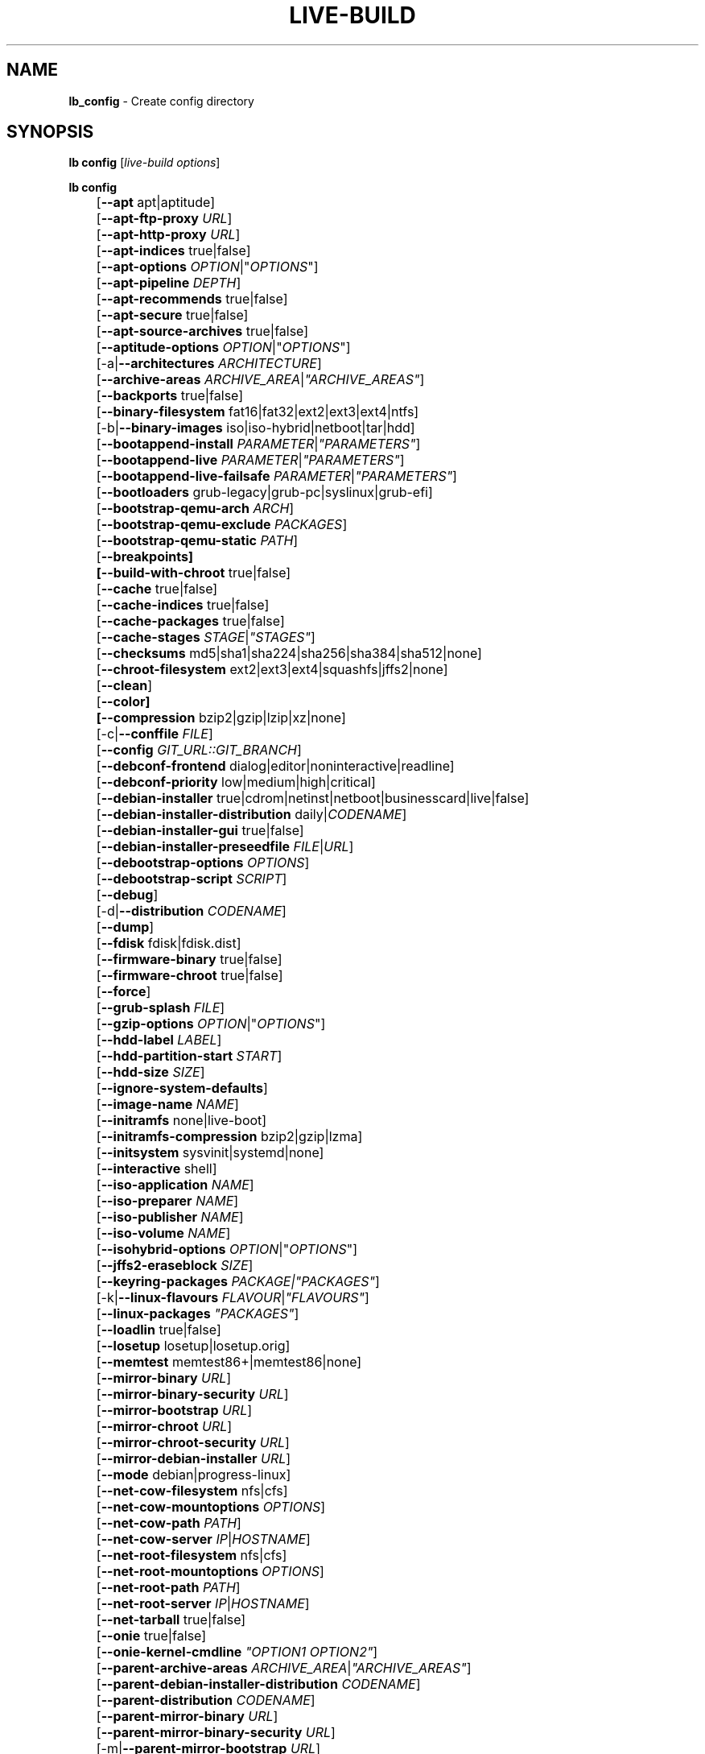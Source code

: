 .TH LIVE\-BUILD 1 2017\-08\-29 1:20170829 "Live Systems Project"

.SH NAME
\fBlb_config\fR \- Create config directory

.SH SYNOPSIS
\fBlb config\fR [\fIlive\-build options\fR]
.PP
.\" FIXME
\fBlb config\fR
.br
	[\fB\-\-apt\fR apt|aptitude]
.br
	[\fB\-\-apt\-ftp\-proxy\fR \fIURL\fR]
.br
	[\fB\-\-apt\-http\-proxy\fR \fIURL\fR]
.br
	[\fB\-\-apt\-indices\fR true|false]
.br
	[\fB\-\-apt\-options\fR \fIOPTION\fR|"\fIOPTIONS\fR"]
.br
	[\fB\-\-apt\-pipeline\fR \fIDEPTH\fR]
.br
	[\fB\-\-apt\-recommends\fR true|false]
.br
	[\fB\-\-apt\-secure\fR true|false]
.br
	[\fB\-\-apt\-source\-archives\fR true|false]
.br
	[\fB\-\-aptitude\-options\fR \fIOPTION\fR|"\fIOPTIONS\fR"]
.br
	[\-a|\fB\-\-architectures\fR \fIARCHITECTURE\fR]
.br
	[\fB\-\-archive\-areas\fR \fIARCHIVE_AREA\fR|\fI"ARCHIVE_AREAS"\fR]
.br
	[\fB\-\-backports\fR true|false]
.br
	[\fB\-\-binary\-filesystem\fR fat16|fat32|ext2|ext3|ext4|ntfs]
.br
	[\-b|\fB\-\-binary\-images\fR iso|iso\-hybrid|netboot|tar|hdd]
.br
	[\fB\-\-bootappend\-install\fR \fIPARAMETER\fR|\fI"PARAMETERS"\fR]
.br
	[\fB\-\-bootappend\-live\fR \fIPARAMETER\fR|\fI"PARAMETERS"\fR]
.br
	[\fB\-\-bootappend\-live\-failsafe\fR \fIPARAMETER\fR|\fI"PARAMETERS"\fR]
.br
	[\fB\-\-bootloaders\fR grub-legacy|grub-pc|syslinux|grub-efi]
.br
	[\fB\-\-bootstrap\-qemu\-arch \fIARCH\fR]
.br
	[\fB\-\-bootstrap\-qemu\-exclude \fIPACKAGES\fR]
.br
	[\fB\-\-bootstrap\-qemu\-static \fIPATH\fR]
.br
	[\fB\-\-breakpoints]
.br
	[\fB\-\-build\-with\-chroot\fR true|false]
.br
	[\fB\-\-cache\fR true|false]
.br
	[\fB\-\-cache\-indices\fR true|false]
.br
	[\fB\-\-cache\-packages\fR true|false]
.br
	[\fB\-\-cache\-stages\fR \fISTAGE\fR|\fI"STAGES"\fR]
.br
	[\fB\-\-checksums\fR md5|sha1|sha224|sha256|sha384|sha512|none]
.br
	[\fB\-\-chroot\-filesystem\fR ext2|ext3|ext4|squashfs|jffs2|none]
.br
	[\fB\-\-clean\fR]
.br
	[\fB\-\-color]
.br
	[\fB\-\-compression\fR bzip2|gzip|lzip|xz|none]
.br
	[\-c|\fB\-\-conffile\fR \fIFILE\fR]
.br
	[\fB\-\-config\fR \fIGIT_URL::GIT_BRANCH\fR]
.br
	[\fB\-\-debconf\-frontend\fR dialog|editor|noninteractive|readline]
.br
	[\fB\-\-debconf\-priority\fR low|medium|high|critical]
.br
	[\fB\-\-debian\-installer\fR true|cdrom|netinst|netboot|businesscard|live|false]
.br
	[\fB\-\-debian\-installer\-distribution\fR daily|\fICODENAME\fR]
.br
	[\fB\-\-debian\-installer\-gui\fR true|false]
.br
	[\fB\-\-debian\-installer\-preseedfile\fR \fIFILE\fR|\fIURL\fR]
.br
	[\fB\-\-debootstrap\-options\fR \fIOPTIONS\fR]
.br
	[\fB\-\-debootstrap\-script\fR \fISCRIPT\fR]
.br
	[\fB\-\-debug\fR]
.br
	[\-d|\fB\-\-distribution\fR \fICODENAME\fR]
.br
	[\fB\-\-dump\fR]
.br
	[\fB\-\-fdisk\fR fdisk|fdisk.dist]
.br
	[\fB\-\-firmware\-binary\fR true|false]
.br
	[\fB\-\-firmware\-chroot\fR true|false]
.br
	[\fB\-\-force\fR]
.br
	[\fB\-\-grub\-splash\fR \fIFILE\fR]
.br
	[\fB\-\-gzip\-options\fR \fIOPTION\fR|"\fIOPTIONS\fR"]
.br
	[\fB\-\-hdd\-label\fR \fILABEL\fR]
.br
	[\fB\-\-hdd\-partition\-start\fR \fISTART\fR]
.br
	[\fB\-\-hdd\-size\fR \fISIZE\fR]
.br
	[\fB\-\-ignore\-system\-defaults\fR]
.br
	[\fB\-\-image\-name\fR \fINAME\fR]
.br
	[\fB\-\-initramfs\fR none|live\-boot]
.br
	[\fB\-\-initramfs\-compression\fR bzip2|gzip|lzma]
.br
	[\fB\-\-initsystem\fR sysvinit|systemd|none]
.br
	[\fB\-\-interactive\fR shell]
.br
	[\fB\-\-iso\-application\fR \fINAME\fR]
.br
	[\fB\-\-iso\-preparer\fR \fINAME\fR]
.br
	[\fB\-\-iso\-publisher\fR \fINAME\fR]
.br
	[\fB\-\-iso\-volume\fR \fINAME\fR]
.br
	[\fB\-\-isohybrid\-options\fR \fIOPTION\fR|"\fIOPTIONS\fR"]
.br
	[\fB\-\-jffs2\-eraseblock\fR \fISIZE\fR]
.br
	[\fB\-\-keyring\-packages\fR \fIPACKAGE\fI|\fI"PACKAGES"\fR]
.br
	[\-k|\fB\-\-linux\-flavours\fR \fIFLAVOUR\fR|\fI"FLAVOURS"\fR]
.br
	[\fB\-\-linux\-packages\fR \fI"PACKAGES"\fR]
.br
	[\fB\-\-loadlin\fR true|false]
.br
	[\fB\-\-losetup\fR losetup|losetup.orig]
.br
	[\fB\-\-memtest\fR memtest86+|memtest86|none]
.br
	[\fB\-\-mirror\-binary\fR \fIURL\fR]
.br
	[\fB\-\-mirror\-binary\-security\fR \fIURL\fR]
.br
	[\fB\-\-mirror\-bootstrap\fR \fIURL\fR]
.br
	[\fB\-\-mirror\-chroot\fR \fIURL\fR]
.br
	[\fB\-\-mirror\-chroot\-security\fR \fIURL\fR]
.br
	[\fB\-\-mirror\-debian\-installer\fR \fIURL\fR]
.br
	[\fB\-\-mode\fR debian|progress-linux]
.br
	[\fB\-\-net\-cow\-filesystem\fR nfs|cfs]
.br
	[\fB\-\-net\-cow\-mountoptions\fR \fIOPTIONS\fR]
.br
	[\fB\-\-net\-cow\-path\fR \fIPATH\fR]
.br
	[\fB\-\-net\-cow\-server\fR \fIIP\fR|\fIHOSTNAME\fR]
.br
	[\fB\-\-net\-root\-filesystem\fR nfs|cfs]
.br
	[\fB\-\-net\-root\-mountoptions\fR \fIOPTIONS\fR]
.br
	[\fB\-\-net\-root\-path\fR \fIPATH\fR]
.br
	[\fB\-\-net\-root\-server\fR \fIIP\fR|\fIHOSTNAME\fR]
.br
	[\fB\-\-net\-tarball\fR true|false]
.br
	[\fB\-\-onie\fR true|false]
.br
	[\fB\-\-onie\-kernel\-cmdline\fR \fI"OPTION1 OPTION2"\fR]
.br
	[\fB\-\-parent\-archive\-areas\fR \fIARCHIVE_AREA\fR|\fI"ARCHIVE_AREAS"\fR]
.br
	[\fB\-\-parent\-debian\-installer\-distribution\fR \fICODENAME\fR]
.br
	[\fB\-\-parent\-distribution\fR \fICODENAME\fR]
.br
	[\fB\-\-parent\-mirror\-binary\fR \fIURL\fR]
.br
	[\fB\-\-parent\-mirror\-binary\-security\fR \fIURL\fR]
.br
	[\-m|\fB\-\-parent\-mirror\-bootstrap\fR \fIURL\fR]
.br
	[\fB\-\-parent\-mirror\-chroot\fR \fIURL\fR]
.br
	[\fB\-\-parent\-mirror\-chroot\-security\fR \fIURL\fR]
.br
	[\fB\-\-parent\-mirror\-debian\-installer\fR \fIURL\fR]
.br
	[\fB\-\-quiet\fR]
.br
	[\fB\-\-security\fR true|false]
.br
	[\fB\-\-source\fR true|false]
.br
	[\-s|\fB\-\-source\-images\fR iso|netboot|tar|hdd]
.br
	[\fB\-\-swap\-file\-path PATH]
.br
	[\fB\-\-swap\-file\-size MB]
.br
	[\fB\-\-system\fR live|normal]
.br
	[\fB\-\-tasksel\fR apt|aptitude|tasksel]
.br
	[\fB\-\-uefi\-secure\-boot\fR \fIauto|enable|disable\fR]
.br
	[\fB\-\-updates\fR true|false]
.br
	[\fB\-\-verbose\fR]
.br
	[\fB\-\-win32\-loader\fR true|false]
.br
	[\fB\-\-zsync\fR true|false]
.\" FIXME

.SH DESCRIPTION
\fBlb config\fR is a high\-level command (porcelain) of \fIlive\-build\fR(7), the live systems tool suite.
.PP
.\" FIXME
\fBlb config\fR populates the configuration directory for live\-build. By default, this directory is named 'config' and is created in the current directory where \fBlb config\fR was executed.
.PP
Note: Currently \fBlb config\fR tries to be smart and sets defaults for some options depending on the setting of other options (e.g. which linux packages to be used depending on if a wheezy system gets build or not). This means that when generating a new configuration, you should call \fBlb config\fR only once with all options specified. Calling it several times with only a subset of the options each can result in non working configurations. This is also caused by the fact that \fBlb config\fR called with one option only changes that option, and leaves everything else as is unless it is not defined. However, \fBlb config\fR does warn about know impossible or likely impossible combinations that would lead to non working live systems. If unsure, remove config/{binary,bootstrap,chroot,common,source} and call \fBlb config\fR again.
.\" FIXME

.SH OPTIONS
In addition to its specific options \fBlb config\fR understands all generic live\-build options. See \fIlive\-build\fR(7) for a complete list of all generic live\-build options.
.PP
.\" FIXME
.IP "\fB\-\-apt\fR apt|aptitude" 4
defines if apt\-get or aptitude is used to install packages when building the image. The default is apt.
.IP "\fB\-\-apt\-ftp\-proxy\fR \fIURL\fR" 4
sets the ftp proxy to be used by apt. By default, this is empty. Note that this variable is only for the proxy that gets used by apt internally within the chroot, it is not used for anything else.
.IP "\fB\-\-apt\-http\-proxy\fR \fIURL\fR" 4
sets the http proxy to be used by apt. By default, this is empty. Note that this variable is only for the proxy that gets used by apt internally within the chroot, it is not used for anything else.
.IP "\fB\-\-apt\-indices\fR true|false" 4
defines if the resulting images should have apt indices or not and defaults to true.
.IP "\fB\-\-apt\-options\fR \fIOPTION\fR|""\fIOPTIONS\fR""" 4
defines the default options that will be appended to every apt call that is made inside chroot during the building of the image. By default, this is set to \-\-yes to allow non-interactive installation of packages.
.IP "\fB\-\-apt\-pipeline\fR \fIDEPTH\fR" 4
sets the depth of the apt/aptitude pipeline. In cases where the remote server is not RFC conforming or buggy (such as Squid 2.0.2) this option can be a value from 0 to 5 indicating how many outstanding requests APT should send. A value of zero MUST be specified if the remote host does not properly linger on TCP connections \- otherwise data corruption will occur. Hosts which require this are in violation of RFC 2068. By default, live\-build does not set this option.
.IP "\fB\-\-apt\-recommends\fR true|false" 4
defines if apt should install recommended packages automatically. By default, this is true.
.IP "\fB\-\-apt\-secure\fR true|false" 4
defines if apt should check repository signatures. This is true by default.
.IP "\fB\-\-apt\-source\-archives\fR true|false" 4
defines if deb-src entries should be included in the resulting live image or not, defaults to true.
.IP "\fB\-\-aptitude\-options\fR \fIOPTION\fR|""\fIOPTIONS\fR""" 4
defines the default options that will be appended to every aptitude call that is made inside chroot during building of the image. By default, this is set to \-\-assume\-yes to allow non-interactive installation of packages.
.IP "\-a|\fB\-\-architectures\fR \fIARCHITECTURE\fR" 4
defines the architecture of the to be build image. By default, this is set to the host architecture. Note that you cannot crossbuild for another architecture if your host system is not able to execute binaries for the target architecture natively. For example, building amd64 images on i386 and vice versa is possible if you have a 64bit capable i386 processor and the right kernel. But building powerpc images on an i386 system is not possible.
.IP "\fB\-\-archive\-areas\fR \fIARCHIVE_AREA\fR|""\fIARCHIVE_AREAS\fR""" 4
defines which package archive areas of a debian packages archive should be used for configured debian package mirrors. By default, this is set to main. Remember to check the licenses of each packages with respect to their redistributability in your juristiction when enabling contrib or non\-free with this mechanism.
.IP "\fB\-\-backports\fR true|false" 4
defines if debian backports package archives should be included in the image or not.
.IP "\fB\-\-binary\-filesystem\fR fat16|fat32|ext2|ext3|ext4|ntfs" 4
defines the filesystem to be used in the image type. This only has an effect if the selected binary image type lets you choose a filesystem. For example, when selection iso the resulting CD/DVD has always the filesystem ISO9660. When building hdd images for usb sticks, this is active. Note that it defaults to fat16 on all architectures except sparc where it defaults to ext4. Also note that if you choose fat16 and your resulting binary image gets bigger than 2GB, the binary filesystem automatically gets switched to fat32.
.IP "\-b|\fB\-\-binary\-images\fR iso|iso\-hybrid|netboot|tar|hdd" 4
defines the image type to build. By default, for images using syslinux this is set to iso\-hybrid to build CD/DVD images that may also be used like hdd images, for non\-syslinux images, it defaults to iso.
.IP "\fB\-\-bootappend\-install\fR \fIPARAMETER\fR|""\fIPARAMETERS\fR""" 4
sets boot parameters specific to debian\-installer, if included.
.IP "\fB\-\-bootappend\-live\fR \fIPARAMETER\fR|""\fIPARAMETERS\fR""" 4
sets boot parameters specific to debian\-live. A complete list of boot parameters can be found in the \fIlive\-boot\fR(7) and \fIlive\-config\fR(7) manual pages.
.IP "\fB\-\-bootappend\-live\-failsafe\fR \fIPARAMETER\fR|""\fIPARAMETERS\fR""" 4
sets boot parameters specific to debian\-live failsafe boot entries. A complete list of boot parameters can be found in the \fIlive\-boot\fR(7) and \fIlive\-config\fR(7) manual pages.
.IP "\fB\-\-bootloaders\fR grub-legacy|grub-pc|syslinux|grub-efi" 4
defines which bootloader is being used in the generated image. This has only an effect if the selected binary image type lets you choose the bootloader. For example, if you build a iso, always syslinux (or more precise, isolinux) is being used. Also note that some combinations of binary images types and bootloaders may be possible but live\-build does not support them yet. \fBlb config\fR will fail to create such a not yet supported configuration and give a explanation about it. For hdd images on amd64 and i386, the default is syslinux.
.IP "\fB\-\-bootstrap\-qemu\-arch \fIARCH\fR" 4
sets the architectures to use foreign bootstrap. Defaults to empty.
.IP "\fB\-\-bootstrap\-qemu\-exclude \fIPACKAGES\fR" 4
sets the packages to exclude during foreign bootstrap. Defaults to empty.
.IP "\fB\-\-bootstrap\-qemu\-static \fIPATH\fR" 4
sets the static qemu binary for foreign bootstrap. Defaults to empty.
.IP "\fB\-\-breakpoints\fR" 4
inserts pauses during the generation of the image.
.IP "\fB\-\-build\-with\-chroot\fR true|false" 4
defines whether live\-build should use the tools from within the chroot to build the binary image or not by using and including the host system's tools. This is a very dangerous option, using the tools of the host system can lead to tainted and even non-bootable images if the host systems version of the required tools (mainly these are the bootloaders such as syslinux and grub, and the auxiliary tools such as dosfstools, xorriso, squashfs-tools and others) do not \fBexactly\fR match what is present at build-time in the target distribution. Never do disable this option unless you are \fBexactly\fR sure what you are doing and have \fBcompletely\fI understood its consequences.
.IP "\fB\-\-cache\fR true|false" 4
defines globally if any cache should be used at all. Different caches can be controlled through the their own options.
.IP "\fB\-\-cache\-indices\fR true|false" 4
defines if downloaded package indices and lists should be cached which is false by default. Enabling it lets you rebuild an image completely offline, however, you would not get updates anymore then.
.IP "\fB\-\-cache\-packages\fR true|false" 4
defines if downloaded packages files should be cached which is true by default. Disabling it does save space consumption in your build directory, but remember that you will cause much unnecessary traffic if you do a couple of rebuilds. In general you should always leave it true, however, in some particular rare build setups, it can be faster to refetch packages from the local network mirror rather than to utilize the local disk.
.IP "\fB\-\-cache\-stages\fR \fISTAGE\fR|""\fISTAGES\fR""" 4
sets which stages should be cached. By default set to bootstrap. As an exception to the normal stage names, also rootfs can be used here which does only cache the generated root filesystem in filesystem.{dir,ext*,squashfs}. This is useful during development if you want to rebuild the binary stage but not regenerate the root filesystem all the time.
.IP "\fB\-\-checksums\fR md5|sha1|sha224|sha256|sha384|sha512|none" 4
defines if the binary image should contain a file called XXXsums.txt, where XXX is one of the mentioned checksum types. This file lists all files on the image together with their checksums. This in turn can be used by \fIlive\-boot\fR(7)'s built\-in integrity\-check to verify the medium if specified at boot prompt. In general, this should not be none and is an important feature of live system released to the public. However, during development of very big images it can save some time by not calculating the checksums.
.IP "\fB\-\-chroot\-filesystem\fR ext2|ext3|ext4|squashfs|jffs2|none" 4
defines which filesystem type should be used for the root filesystem image. If you use none, then no filesystem image is created and the root filesystem content is copied on the binary image filesystem as flat files. Depending on what binary filesystem you have chosen, it may not be possible to build with such a plain root filesystem, e.g. fat16/fat32 will not work as linux does not support to run directly on them.
.IP "\fB\-\-clean\fR" 4
minimizes config directory by automatically removing unused and thus empty subdirectories.
.IP "\fB\-\-color\fR" 4
turn on color in the messages.
.IP "\fB\-\-compression\fR bzip2|gzip|lzip|xz|none" 4
defines the compression program to be used to compress tarballs. Defaults to none.
.IP "\-c|\fB\-\-conffile\fR \fIFILE\fR" 4
using a user specified alternative configuration file in addition to the normally used one in the config directory.
.IP "\fB\-\-config\fR \fIGIT_URL\fR::\fIGIT_BRANCH\fR" 4
bootstrap the config tree from a git repository, optionally appended by a Git Id (branch, commit, tag, etc.).
.IP "\fB\-\-debconf\-frontend\fR dialog|editor|noninteractive|readline" 4
defines what value the debconf frontend should be set to inside the chroot. Note that setting it to anything but noninteractive, which is the default, makes your build asking questions during the build.
.IP "\fB\-\-debconf\-priority\fR low|medium|high|critical" 4
defines what value the debconf priority should be set to inside the chroot. By default, it is set to critical, which means that almost no questions are displayed. Note that this only has an effect if you use any debconf frontend different from noninteractive.
.IP "\fB\-\-debian\-installer\fR true|cdrom|netinst|netboot|businesscard|live|false" 4
defines which type, if any, of the debian\-installer should be included in the resulting binary image. By default, no installer is included. All available flavours except live are the identical configurations used on the installer media produced by regular debian\-cd. When live is chosen, the live\-installer udeb is included so that debian\-installer will behave different than usual \- instead of installing the debian system from packages from the medium or the network, it installs the live system to the disk.
.IP "\fB\-\-debian\-installer\-distribution\fR daily|\fICODENAME\fR" 4
defines the distribution where the debian\-installer files should be taken out from. Normally, this should be set to the same distribution as the live system. However, some times, one wants to use a newer or even daily built installer.
.IP "\fB\-\-debian\-installer\-gui\fR true|false" 4
defines if the debian\-installer graphical GTK interface should be true or not. In Debian mode and for most versions of Ubuntu, this option is true, whereas otherwise false, by default.
.IP "\fB\-\-debian\-installer\-preseedfile\fR \fIFILE\fR|\fIURL\fR" 4
sets the filename or URL for an optionally used and included preseeding file for debian\-installer. If config/binary_debian\-installer/preseed.cfg exists, it will be used by default. 
.IP "\fB\-\-debootstrap\-options\fR \fIOPTIONS\fR" 4
passes the given options to debootstrap when setting up the base system.
.IP "\fB\-\-debootstrap\-script\fR \fISCRIPT\fR" 4
tells debootstrap to use an alternate bootstrap script (last parameter to debootstrap).
.IP "\fB\-\-debug\fR" 4
turn on debugging informational messages.
.IP "\-d|\fB\-\-distribution\fR \fICODENAME\fR" 4
defines the distribution of the resulting live system.
.IP "\fB\-\-dump\fR" 4
prepares a report of the currently present live system configuration and the version of live\-build used. This is useful to provide if you submit bug reports, we do get all information required for us to locate and replicate an error.
.IP "\fB\-\-fdisk\fR fdisk|fdisk.dist" 4
sets the filename of the fdisk binary from the host system that should be used. This is autodetected and does generally not need any customization.
.IP "\fB\-\-firmware\-binary\fR true|false" 4
include firmware packages in debian-installer. Defaults to true.
.IP "\fB\-\-firmware\-chroot\fR true|false" 4
include firmware packages in debian-installer. Defaults to true.
.IP "\fB\-\-force\fR" 4
forces re\-execution of already run stages. Use only if you know what you are doing. It is generally safer to use \fBlb clean\fR to clean up before re\-executing \fBlb build\fR.
.IP "\fB\-\-grub\-splash\fR \fIFILE\fR" 4
defines the name of an optional to be included splash screen graphic for the grub bootloader.
.IP "\fB\-\-gzip\-options\fR \fIOPTION\fR|""\fIOPTIONS\fR""" 4
defines the default options that will be appended to (almost) every gzip call during the building of the image. By default, this is set to \-\-best to use highest (but slowest) compression. Dynamically, if the host system supports it, also \-\-rsyncable is added.
.IP "\fB\-\-hdd\-label\fR \fILABEL\fR" 4
defines the label for the hdd target. Defaults to DEBIAN_LIVE.
.IP "\fB\-\-hdd\-partition\-start\fR \fISTART\fR" 4
set start of partition for the hdd target for BIOSes that expect a specific boot partition start (e.g. "63s"). If empty, use optimal layout. Defaults to empty.
.IP "\fB\-\-hdd\-size\fR \fISIZE\fR" 4
defines the size for the hdd target. The unit is MiB. Defaults to auto, which generates the smallest possible image.
.IP "\fB\-\-ignore\-system\-defaults\fR" 4
\fBlb config\fR by default reads system defaults from \fI/etc/live/build.conf\fR and \fI/etc/live/build/*\fR when generating a new live system config directory. This is useful if you want to set global settings, such as mirror locations, and don't want to specify them all of the time.
.IP "\fB\-\-image\-name\fR \fINAME\fR" 4
sets the base name of the image. Defaults to live-image.
.IP "\fB\-\-initramfs\fR none|live\-boot" 4
sets the name of the package that contains the live system specific initramfs modification and defaults to live\-boot. Using 'none' is useful if the resulting system image should not be a live image (experimental).
.IP "\fB\-\-initramfs\-compression\fR bzip2|gzip|lzma]
defines the compression program to be used to compress the initramfs. Defaults to gzip.
.IP "\fB\-\-initsystem\fR sysvinit|systemd|none]
defines the init system. Defaults to systemd.
.IP "\fB\-\-interactive\fR shell" 4
defines if after the chroot stage and before the beginning of the binary stage, a interactive shell login should be spawned in the chroot in order to allow you to do manual customizations. Once you close the shell with logout or exit, the build will continue as usual. Note that it's strongly discouraged to use this for anything else than testing. Modifications that should be present in all builds of a live system should be properly made through hooks. Everything else destroys the beauty of being able to completely automatise the build process and making it non interactive. By default, this is of course false.
.IP "\fB\-\-iso\-application\fR \fINAME\fR" 4
sets the APPLICATION field in the header of a resulting CD/DVD image and defaults to "Debian Live" in debian mode, and "Ubuntu Live" in ubuntu mode.
.IP "\fB\-\-iso\-preparer\fR \fINAME\fR" 4
sets the PREPARER field in the header of a resulting CD/DVD image. By default this is set to "live\-build \fIVERSION\fR; https://salsa.debian.org/live-team/live-build", where VERSION is expanded to the version of live\-build that was used to build the image.
.IP "\fB\-\-iso\-publisher\fR \fINAME\fR" 4
sets the PUBLISHED field in the header of a resulting CD/DVD image. By default, this is set to 'Live Systems project; https://wiki.debian.org/DebianLive; debian\-live@lists.debian.org'. Remember to change this to the appropriate values at latest when you distributing custom and unofficial images.
.IP "\fB\-\-iso\-volume\fR \fINAME\fR" 4
sets the VOLUME field in the header of a resulting CD/DVD and defaults to '(\fIMODE\fR) (\fIDISTRIBUTION\fR) (\fIDATE\fR)' whereas MODE is expanded to the name of the mode in use, DISTRIBUTION the distribution name, and DATE with the current date and time of the generation.
.IP "\fB\-\-isohybrid\-options\fR \fIOPTION\fR|""\fIOPTIONS\fR""" 4
defines options to pass to isohybrid.
.IP "\fB\-\-jffs2\-eraseblock\fR \fISIZE\fR" 4
sets the eraseblock size for a JFFS2 (Second Journaling Flash File System) filesystem. The default is 64 KiB. If you use an erase block size different than the erase block size of the target MTD device, JFFS2 may not perform optimally. If the SIZE specified is below 4096, the units are assumed to be KiB.
.IP "\fB\-\-keyring\-packages\fR \fIPACKAGE\fI|""\fIPACKAGES\fR""" 4
sets the keyring package or additional keyring packages. By default this is set to debian\-archive\-keyring.
.IP "\-k|\fB\-\-linux\-flavours\fR \fIFLAVOUR\fR|""\fIFLAVOURS\fR""" 4
sets the kernel flavours to be installed. Note that in case you specify more than that the first will be configured the default kernel that gets booted. Optionally you can use an architecture qualifier, e.g. amd64:amd64. Given an i386 system you can enable amd64 foreign architecture thanks to the commands: "dpkg \-\-add\-architecture amd64 ; apt\-get update". This enables you to use "686 amd64:amd64" as a linux flavour. The amd64 kernel will be installed alongside the i386's 686 kernel.
.IP "\fB\-\-linux\-packages\fR ""\fIPACKAGES\fR""" 4
sets the internal name of the kernel packages naming scheme. If you use debian kernel packages, you will not have to adjust it. If you decide to use custom kernel packages that do not follow the debian naming scheme, remember to set this option to the stub of the packages only (for debian this is linux\-image\-2.6), so that \fISTUB\fR-\fIFLAVOUR\fR results in a valid package name (for debian e.g. linux\-image\-686\-pae). Preferably you use the meta package name, if any, for the stub, so that your configuration is ABI independent. Also don't forget that you have to include stubs of the binary modules packages for unionfs or aufs, and squashfs if you built them out-of-tree.
.IP "\fB\-\-loadlin\fR true|false" 4
sets loadlin. Defaults to false, except when the debian-installer is included for x86_64 or i386.
.IP "\fB\-\-losetup\fR losetup|losetup.orig" 4
sets the filename of the losetup binary from the host system that should be used. This is autodetected and does generally not need any customization.
.IP "\fB\-\-memtest\fR memtest86+|memtest86|none" 4
defines if memtest, memtest86+ or no memory tester at all should be included as secondary bootloader configuration. This is only available on amd64 and i386 and defaults to memtest86+.
.IP "\fB\-\-mirror\-binary\fR \fIURL\fR" 4
sets the location of the derivative package mirror that should end up configured in the final image and which is the one a user would see and use. This has not necessarily to be the same that is used to build the image, e.g. if you use a local mirror but want to have an official mirror in the image.
.IP "\fB\-\-mirror\-binary\-security\fR \fIURL\fR" 4
sets the location of the derivatives security package mirror that should end up configured in the final image.
.IP "\fB\-\-mirror\-bootstrap\fR \fIURL\fR" 4
sets the location of the debian package mirror that should be used to bootstrap the derivative from. This defaults to http://ftp.de.debian.org/debian/ which may not be a good default if you live outside of Europe.
.IP "\fB\-\-mirror\-chroot\fR \fIURL\fR" 4
sets the location of the debian package mirror that will be used to fetch the packages of the derivative in order to build the live system. By default, this is set to the value of \-\-mirror\-bootstrap.
.IP "\fB\-\-mirror\-chroot\-security\fR \fIURL\fR" 4
sets the location of the debian security package mirror that will be used to fetch the packages of the derivative in order to build the live system. By default, this points to http://security.debian.org/debian/.
.IP "\fB\-\-mirror\-debian\-installer\fR \fIURL\fR" 4
sets the location of the mirror that will be used to fetch the debian installer images of the derivative. By default, this points to the same mirror used to build the live system, i.e. the value of \-\-mirror\-bootstrap.
.IP "\fB\-\-mode\fR debian|progress-linux" 4
defines a global mode to load project specific defaults. By default this is set to debian.
.IP "\fB\-\-net\-cow\-filesystem\fR nfs|cfs" 4
defines the filesystem type for the copy\-on\-write layer and defaults to nfs.
.IP "\fB\-\-net\-cow\-mountoptions\fR \fIOPTIONS\fR" 4
sets additional options for mounting the copy\-on\-write layer in netboot images and is by default empty.
.IP "\fB\-\-net\-cow\-path\fR \fIPATH\fR" 4
defines the path to client writable filesystem. Anywhere that \fIclient_mac_address\fR is specified in the path live\-boot will substitute the MAC address of the client delimited with hyphens.
.PP
.IP "" 4
Example:
.br
/export/hosts/client_mac_address
.br
/export/hosts/00\-16\-D3\-33\-92\-E8
.IP "\fB\-\-net\-cow\-server\fR \fIIP\fR|\fIHOSTNAME\fR" 4
sets the IP or hostname that will be configured in the bootloader configuration for the copy\-on\-write filesystem of your netboot image and is by default empty.
.IP "\fB\-\-net\-root\-filesystem\fR nfs|cfs" 4
defines the filesystem that will be configured in the bootloader configuration for your netboot image. This defaults to nfs.
.IP "\fB\-\-net\-root\-mountoptions\fR \fIOPTIONS\fR" 4
sets additional options for mounting the root filesystem in netboot images and is by default empty.
.IP "\fB\-\-net\-root\-path\fR \fIPATH\fR" 4
sets the file path that will be configured in the bootloader configuration for your netboot image. This defaults to /srv/debian\-live in debian mode, and /srv/ubuntu-live when in ubuntu mode.
.IP "\fB\-\-net\-root\-server\fR \fIIP\fR|\fIHOSTNAME\fR" 4
sets the IP or hostname that will be configured in the bootloader configuration for the root filesystem of your netboot image. This defaults to 192.168.1.1.
.IP "\fB\-\-net\-tarball\fR true|false" 4
defines if a compressed tarball should be created. Disabling this options leads to no tarball at all, the plain binary directory is considered the output in this case. Default is true.
.IP "\fB\-\-onie\fR true|false" 4
defines if an ONIE.bin image is generated. ONIE binaries can be loaded by supported systems, and will in turn boot the live image. Note that iso or hybrid-iso are the only formats supported. For more information visit <\fIhttp://onie.org/\fR>. Default is false.
.IP "\fB\-\-onie\-kernel\-cmdline\fR \fI""OPTION1 OPTION2""\fR" 4
defines additional kernel command line options that the ONIE system will use when booting the image. Default is empty string.
.IP "\fB\-\-parent\-archive\-areas\fR \fIARCHIVE_AREA\fR|""\fIARCHIVE_AREAS\fR""" 4
defines the archive areas for derivatives of the resulting live system.
.IP "\fB\-\-parent\-debian\-installer\-distribution\fR \fICODENAME\fR" 4
defines the parent debian\-installer distribution for derivatives of the resulting live system.
.IP "\fB\-\-parent\-distribution\fR \fICODENAME\fR" 4
defines the parent distribution for derivatives of the resulting live system.
.IP "\fB\-\-parent\-mirror\-binary\fR \fIURL\fR" 4
sets the location of the debian package mirror that should end up configured in the final image and which is the one a user would see and use. This has not necessarily to be the same that is used to build the image, e.g. if you use a local mirror but want to have an official mirror in the image. By default, 'http://httpredir.debian.org/debian/' is used.
.IP "\fB\-\-parent\-mirror\-binary\-security\fR \fIURL\fR" 4
sets the location of the debian security package mirror that should end up configured in the final image. By default, 'http://security.debian.org/' is used.
.IP "\-m|\fB\-\-parent\-mirror\-bootstrap\fR \fIURL\fR" 4
sets the location of the debian package mirror that should be used to bootstrap from. This defaults to http://ftp.de.debian.org/debian/ which may not be a good default if you live outside of Europe.
.IP "\fB\-\-parent\-mirror\-chroot\fR \fIURL\fR" 4
sets the location of the debian package mirror that will be used to fetch the packages in order to build the live system. By default, this is set to the value of \-\-parent\-mirror\-bootstrap.
.IP "\fB\-\-parent\-mirror\-chroot\-security\fR \fIURL\fR" 4
sets the location of the debian security package mirror that will be used to fetch the packages in order to build the live system. By default, this points to http://security.debian.org/debian/.
.IP "\fB\-\-parent\-mirror\-debian\-installer\fR \fIURL\fR" 4
sets the location of the mirror that will be used to fetch the debian installer images. By default, this points to the same mirror used to build the live system, i.e. the value of \-\-parent\-mirror\-bootstrap.
.IP "\fB\-\-quiet\fR" 4
reduces the verbosity of messages output by \fBlb build\fR.
.IP "\fB\-\-security\fR true|false" 4
defines if the security repositories specified in the security mirror options should be used or not.
.IP "\fB\-\-source\fR true|false" 4
defines if a corresponding source image to the binary image should be build. By default this is false because most people do not require this and would require to download quite a few source packages. However, once you start distributing your live image, you should make sure you build it with a source image alongside.
.IP "\-s|\fB\-\-source\-images\fR iso|netboot|tar|hdd" 4
defines the image type for the source image. Default is tar.
.IP "\fB\-\-swap\-file\-path\fR \fIPATH\fR" 4
defines the path to a swap file to create in the binary image. Default is not to create a swap file.
.IP "\fB\-\-swap\-file\-size\fR \fIMB\fR" 4
defines what size in megabytes the swap file should be, if one is to be created. Default is 512MB.
.IP "\fB\-\-system\fR live|normal" 4
defines if the resulting system image should a live system or a normal, non-live system.
.IP "\fB\-\-tasksel\fR apt|aptitude|tasksel" 4
selects which program is used to install tasks. By default, this is set to tasksel.
.IP "\fB\-\-uefi\-secure\-boot\fR \fIauto|enable|disable\fR" 4
enables or disables Secure Boot support when using grub-efi, by installing signed shim and grub-efi packages. By default, this is set to auto, which means if the packages are available they will be installed, but if not only a warning will be printed and the normal non-signed grub-efi will be used.
.IP "\fB\-\-updates\fR true|false" 4
defines if debian updates package archives should be included in the image or not.
.IP "\fB\-\-verbose\fR" 4
increases the verbosity of messages output by \fBlb build\fR.
.IP "\fB\-\-win32\-loader\fR true|false" 4
defines if win32\-loader should be included in the binary image or not.
.IP "\fB\-\-zsync\fR true|false" 4
defines whether a file for distributing the image in \fIzsync\fR(1) format will be generated. Defaults to true.
.\" FIXME

.SH ENVIRONMENT
.\" FIXME
Currently, command line switches can also be specified through the corresponding environment variable. However, this generally should not be relied upon, as it is an implementation detail that is subject to change in future releases. For options applying directly to live\-build, environment variables are named LB_FOO, meaning, e.g. \fB\-\-apt\-ftp\-proxy\fR becomes LB_APT_FTP_PROXY (the exception being internal options such as \fB\-\-debug\fR). For options passed to another program, as in APT_OPTIONS or GZIP_OPTIONS, no LB_ prefix is used.
\" FIXME

.SH FILES
.\" FIXME
.IP "\fBauto/config\fR" 4
.IP "\fB/etc/live/build.conf, /etc/live/build/*\fR" 4
An optional, global configuration file for \fBlb config\fR variables. It is useful to specify a few system wide defaults, like LB_PARENT_MIRROR_BOOTSTRAP. This feature can be false by specifying the \fB\-\-ignore\-system\-defaults\fR option.
.\" FIXME

.SH SEE ALSO
\fIlive\-build\fR(7)
.PP
\fIlive\-boot\fR(7)
.PP
\fIlive\-config\fR(7)
.PP
This program is a part of live\-build.

.SH HOMEPAGE
More information about live\-build and the Live Systems project can be found on the homepage at <\fIhttps://wiki.debian.org/DebianLive\fR>.

.SH BUGS
Bugs can be reported by submitting a bugreport for the live\-build package in the Bug Tracking System at <\fIhttp://bugs.debian.org/\fR> or by writing a mail to the Live Systems mailing list at <\fIdebian-live@lists.debian.org\fR>.

.SH AUTHOR
live\-build was written by Daniel Baumann <\fImail@daniel-baumann.ch\fR>.
